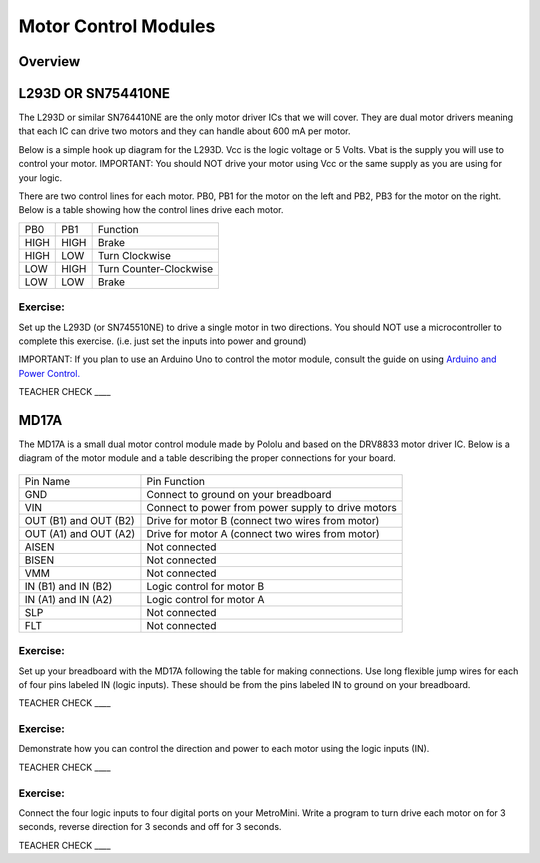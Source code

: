 Motor Control Modules
=============================

Overview
--------

L293D OR SN754410NE
-------------------

The L293D or similar SN764410NE are the only motor driver ICs that we
will cover. They are dual motor drivers meaning that each IC can drive
two motors and they can handle about 600 mA per motor.

Below is a simple hook up diagram for the L293D. Vcc is the logic
voltage or 5 Volts. Vbat is the supply you will use to control your
motor. IMPORTANT: You should NOT drive your motor using Vcc or the same
supply as you are using for your logic.

There are two control lines for each motor. PB0, PB1 for the motor on
the left and PB2, PB3 for the motor on the right. Below is a table
showing how the control lines drive each motor.

+--------+--------+--------------------------+
| PB0    | PB1    | Function                 |
+--------+--------+--------------------------+
| HIGH   | HIGH   | Brake                    |
+--------+--------+--------------------------+
| HIGH   | LOW    | Turn Clockwise           |
+--------+--------+--------------------------+
| LOW    | HIGH   | Turn Counter-Clockwise   |
+--------+--------+--------------------------+
| LOW    | LOW    | Brake                    |
+--------+--------+--------------------------+

.. figure:: images/image69.png
   :alt: 

Exercise:
~~~~~~~~~

Set up the L293D (or SN745510NE) to drive a single motor in two
directions. You should NOT use a microcontroller to complete this
exercise. (i.e. just set the inputs into power and ground)

IMPORTANT: If you plan to use an Arduino Uno to control the motor
module, consult the guide on using `Arduino and Power
Control. <https://www.google.com/url?q=https://docs.google.com/document/d/1BmZbXzxnD2j17QToSZ9jeZmnP7burwfksfQq2v4zu-Y/edit%23heading%3Dh.po3whfrs5bxa&sa=D&ust=1587613174167000>`__

TEACHER CHECK \_\_\_\_

MD17A
-----

The MD17A is a small dual motor control module made by Pololu and based
on the DRV8833 motor driver IC. Below is a diagram of the motor module
and a table describing the proper connections for your board.

.. figure:: images/image28.png
   :alt: 

+-------------------------+------------------------------------------------------+
| Pin Name                | Pin Function                                         |
+-------------------------+------------------------------------------------------+
| GND                     | Connect to ground on your breadboard                 |
+-------------------------+------------------------------------------------------+
| VIN                     | Connect to power from power supply to drive motors   |
+-------------------------+------------------------------------------------------+
| OUT (B1) and OUT (B2)   | Drive for motor B (connect two wires from motor)     |
+-------------------------+------------------------------------------------------+
| OUT (A1) and OUT (A2)   | Drive for motor A (connect two wires from motor)     |
+-------------------------+------------------------------------------------------+
| AISEN                   | Not connected                                        |
+-------------------------+------------------------------------------------------+
| BISEN                   | Not connected                                        |
+-------------------------+------------------------------------------------------+
| VMM                     | Not connected                                        |
+-------------------------+------------------------------------------------------+
| IN (B1) and IN (B2)     | Logic control for motor B                            |
+-------------------------+------------------------------------------------------+
| IN (A1) and IN (A2)     | Logic control for motor A                            |
+-------------------------+------------------------------------------------------+
| SLP                     | Not connected                                        |
+-------------------------+------------------------------------------------------+
| FLT                     | Not connected                                        |
+-------------------------+------------------------------------------------------+

Exercise:
~~~~~~~~~

Set up your breadboard with the MD17A following the table for making
connections. Use long flexible jump wires for each of four pins labeled
IN (logic inputs). These should be from the pins labeled IN to ground on
your breadboard.

TEACHER CHECK \_\_\_\_

Exercise:
~~~~~~~~~

Demonstrate how you can control the direction and power to each motor
using the logic inputs (IN).

TEACHER CHECK \_\_\_\_

Exercise:
~~~~~~~~~

Connect the four logic inputs to four digital ports on your MetroMini.
Write a program to turn drive each motor on for 3 seconds, reverse
direction for 3 seconds and off for 3 seconds.

TEACHER CHECK \_\_\_\_
